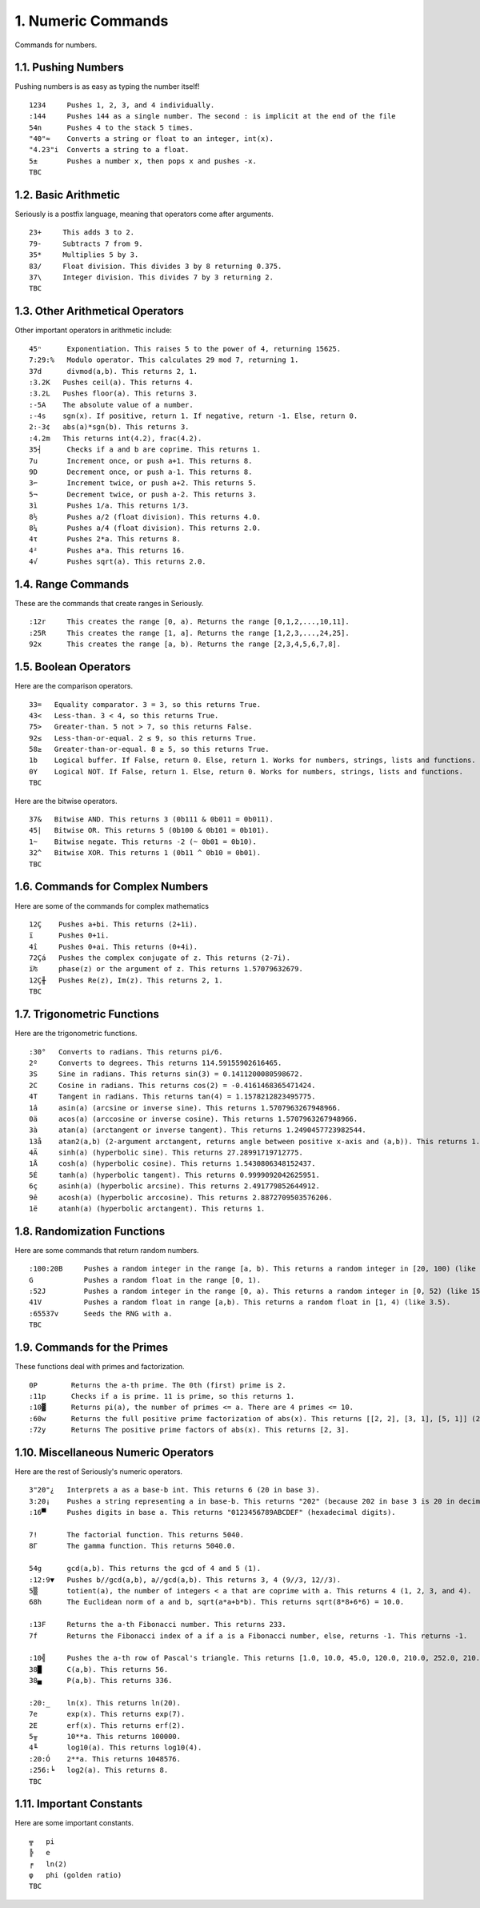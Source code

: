 1. Numeric Commands
===================

Commands for numbers.

1.1. Pushing Numbers
--------------------

Pushing numbers is as easy as typing the number itself! ::

    1234     Pushes 1, 2, 3, and 4 individually.
    :144     Pushes 144 as a single number. The second : is implicit at the end of the file
    54n      Pushes 4 to the stack 5 times.
    "40"≈    Converts a string or float to an integer, int(x).
    "4.23"i  Converts a string to a float.
    5±       Pushes a number x, then pops x and pushes -x.
    TBC

1.2. Basic Arithmetic
---------------------

Seriously is a postfix language, meaning that operators come after arguments. ::

    23+     This adds 3 to 2.
    79-     Subtracts 7 from 9.
    35*     Multiplies 5 by 3.
    83/     Float division. This divides 3 by 8 returning 0.375.
    37\     Integer division. This divides 7 by 3 returning 2.
    TBC

1.3. Other Arithmetical Operators
---------------------------------

Other important operators in arithmetic include: ::

    45ⁿ      Exponentiation. This raises 5 to the power of 4, returning 15625.
    7:29:%   Modulo operator. This calculates 29 mod 7, returning 1.
    37d      divmod(a,b). This returns 2, 1.
    :3.2K   Pushes ceil(a). This returns 4.
    :3.2L   Pushes floor(a). This returns 3.
    :-5A    The absolute value of a number.
    :-4s    sgn(x). If positive, return 1. If negative, return -1. Else, return 0.
    2:-3¢   abs(a)*sgn(b). This returns 3.
    :4.2m   This returns int(4.2), frac(4.2).
    35┤      Checks if a and b are coprime. This returns 1.
    7u       Increment once, or push a+1. This returns 8.
    9D       Decrement once, or push a-1. This returns 8.
    3⌐       Increment twice, or push a+2. This returns 5.
    5¬       Decrement twice, or push a-2. This returns 3.
    3ì       Pushes 1/a. This returns 1/3.
    8½       Pushes a/2 (float division). This returns 4.0.
    8¼       Pushes a/4 (float division). This returns 2.0.
    4τ       Pushes 2*a. This returns 8.
    4²       Pushes a*a. This returns 16.
    4√       Pushes sqrt(a). This returns 2.0.

1.4. Range Commands
-------------------

These are the commands that create ranges in Seriously. ::

    :12r     This creates the range [0, a). Returns the range [0,1,2,...,10,11].
    :25R     This creates the range [1, a]. Returns the range [1,2,3,...,24,25].
    92x      This creates the range [a, b). Returns the range [2,3,4,5,6,7,8].

1.5. Boolean Operators
----------------------

Here are the comparison operators. ::

    33=   Equality comparator. 3 = 3, so this returns True.
    43<   Less-than. 3 < 4, so this returns True.
    75>   Greater-than. 5 not > 7, so this returns False.
    92≤   Less-than-or-equal. 2 ≤ 9, so this returns True.
    58≥   Greater-than-or-equal. 8 ≥ 5, so this returns True.
    1b    Logical buffer. If False, return 0. Else, return 1. Works for numbers, strings, lists and functions.
    0Y    Logical NOT. If False, return 1. Else, return 0. Works for numbers, strings, lists and functions.
    TBC

Here are the bitwise operators. ::

    37&   Bitwise AND. This returns 3 (0b111 & 0b011 = 0b011).
    45|   Bitwise OR. This returns 5 (0b100 & 0b101 = 0b101).
    1~    Bitwise negate. This returns -2 (~ 0b01 = 0b10).
    32^   Bitwise XOR. This returns 1 (0b11 ^ 0b10 = 0b01).
    TBC

1.6. Commands for Complex Numbers
---------------------------------

Here are some of the commands for complex mathematics ::

    12Ç    Pushes a+bi. This returns (2+1i).
    ï      Pushes 0+1i.
    4î     Pushes 0+ai. This returns (0+4i).
    72Çá   Pushes the complex conjugate of z. This returns (2-7i).
    ï₧     phase(z) or the argument of z. This returns 1.57079632679.
    12Ç╫   Pushes Re(z), Im(z). This returns 2, 1.
    TBC

1.7. Trigonometric Functions
----------------------------

Here are the trigonometric functions. ::

    :30°   Converts to radians. This returns pi/6.
    2º     Converts to degrees. This returns 114.59155902616465.
    3S     Sine in radians. This returns sin(3) = 0.1411200080598672.
    2C     Cosine in radians. This returns cos(2) = -0.4161468365471424.
    4T     Tangent in radians. This returns tan(4) = 1.1578212823495775.
    1â     asin(a) (arcsine or inverse sine). This returns 1.5707963267948966.
    0ä     acos(a) (arccosine or inverse cosine). This returns 1.5707963267948966.
    3à     atan(a) (arctangent or inverse tangent). This returns 1.2490457723982544.
    13å    atan2(a,b) (2-argument arctangent, returns angle between positive x-axis and (a,b)). This returns 1.2490457723982544.
    4Ä     sinh(a) (hyperbolic sine). This returns 27.28991719712775.
    1Å     cosh(a) (hyperbolic cosine). This returns 1.5430806348152437.
    5É     tanh(a) (hyperbolic tangent). This returns 0.9999092042625951.
    6ç     asinh(a) (hyperbolic arcsine). This returns 2.491779852644912.
    9ê     acosh(a) (hyperbolic arccosine). This returns 2.8872709503576206.
    1ë     atanh(a) (hyperbolic arctangent). This returns 1.

1.8. Randomization Functions
----------------------------

Here are some commands that return random numbers. ::

    :100:20B     Pushes a random integer in the range [a, b). This returns a random integer in [20, 100) (like 42).
    G            Pushes a random float in the range [0, 1).
    :52J         Pushes a random integer in the range [0, a). This returns a random integer in [0, 52) (like 15).
    41V          Pushes a random float in range [a,b). This returns a random float in [1, 4) (like 3.5).
    :65537v      Seeds the RNG with a.
    TBC

1.9. Commands for the Primes
----------------------------

These functions deal with primes and factorization. ::

    0P        Returns the a-th prime. The 0th (first) prime is 2.
    :11p      Checks if a is prime. 11 is prime, so this returns 1.
    :10▓      Returns pi(a), the number of primes <= a. There are 4 primes <= 10.
    :60w      Returns the full positive prime factorization of abs(x). This returns [[2, 2], [3, 1], [5, 1]] (2**2 + 3**1 + 5**1).
    :72y      Returns The positive prime factors of abs(x). This returns [2, 3].

1.10. Miscellaneous Numeric Operators
------------------------------------

Here are the rest of Seriously's numeric operators. ::

    3"20"¿   Interprets a as a base-b int. This returns 6 (20 in base 3).
    3:20¡    Pushes a string representing a in base-b. This returns "202" (because 202 in base 3 is 20 in decimal).
    :16▀     Pushes digits in base a. This returns "0123456789ABCDEF" (hexadecimal digits).

    7!       The factorial function. This returns 5040.
    8Γ       The gamma function. This returns 5040.0.

    54g      gcd(a,b). This returns the gcd of 4 and 5 (1).
    :12:9▼   Pushes b//gcd(a,b), a//gcd(a,b). This returns 3, 4 (9//3, 12//3).
    5▒       totient(a), the number of integers < a that are coprime with a. This returns 4 (1, 2, 3, and 4).
    68h      The Euclidean norm of a and b, sqrt(a*a+b*b). This returns sqrt(8*8+6*6) = 10.0.

    :13F     Returns the a-th Fibonacci number. This returns 233.
    7f       Returns the Fibonacci index of a if a is a Fibonacci number, else, returns -1. This returns -1.

    :10╣     Pushes the a-th row of Pascal's triangle. This returns [1.0, 10.0, 45.0, 120.0, 210.0, 252.0, 210.0, 120.0, 45.0, 10.0, 1].
    38█      C(a,b). This returns 56.
    38▄      P(a,b). This returns 336.
    
    :20:_    ln(x). This returns ln(20).
    7e       exp(x). This returns exp(7).
    2E       erf(x). This returns erf(2).
    5╥       10**a. This returns 100000.
    4╙       log10(a). This returns log10(4).
    :20:Ó    2**a. This returns 1048576.
    :256:╘   log2(a). This returns 8.
    TBC

1.11. Important Constants
------------------------

Here are some important constants. ::

    ╦   pi
    ╠   e
    ╒   ln(2)
    φ   phi (golden ratio)
    TBC

